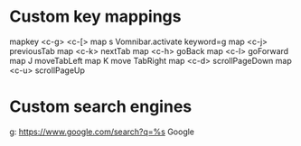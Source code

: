 * Custom key mappings

mapkey <c-g> <c-[>
map s Vomnibar.activate keyword=g
map <c-j> previousTab
map <c-k> nextTab
map <c-h> goBack
map <c-l> goForward
map J moveTabLeft
map K move TabRight
map <c-d> scrollPageDown
map <c-u> scrollPageUp

* Custom search engines

g: https://www.google.com/search?q=%s Google


